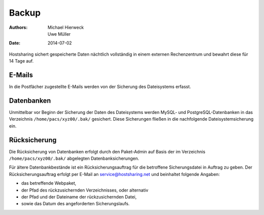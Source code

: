 ======
Backup
======

:Authors: - Michael Hierweck
          - Uwe Müller
:Date: 2014-07-02

Hostsharing sichert gespeicherte Daten nächtlich vollständig in einem externen Rechenzentrum und bewahrt diese für 14 Tage auf.

E-Mails
=======

In die Postfächer zugestellte E-Mails werden von der Sicherung des Dateisystems erfasst.

Datenbanken
===========

Unmittelbar vor Beginn der Sicherung der Daten des Dateisystems werden MySQL- und PostgreSQL-Datenbanken in das Verzeichnis ``/home/pacs/xyz00/.bak/`` gesichert. Diese Sicherungen fließen
in die nachfolgende Dateisystemsicherung ein.

Rücksicherung
=============

Die Rücksicherung von Datenbanken erfolgt durch den Paket-Admin auf Basis der im Verzeichnis ``/home/pacs/xyz00/.bak/`` abgelegten Datenbanksicherungen.

Für ältere Datenbankbestände ist ein Rücksicherungsauftrag für die betroffene Sicherungsdatei in Auftrag zu geben.
Der Rücksicherungsauftrag erfolgt per E-Mail an service@hostsharing.net und beinhaltet folgende Angaben: 

* das betreffende Webpaket,
* der Pfad des rückzusichernden Verzeichnisses, oder alternativ 
* der Pfad und der Dateiname der rückzusichernden Datei,
* sowie das Datum des angeforderten Sicherungslaufs. 

